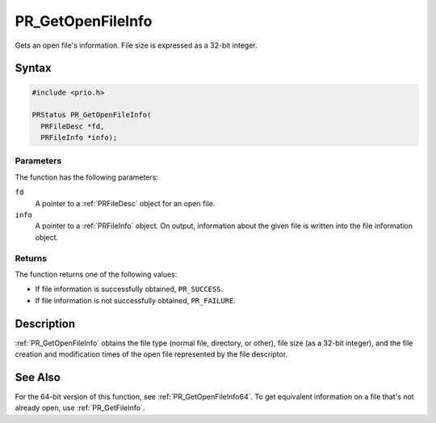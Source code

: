 PR_GetOpenFileInfo
==================

Gets an open file's information. File size is expressed as a 32-bit
integer.

.. _Syntax:

Syntax
------

.. code:: eval

   #include <prio.h>

   PRStatus PR_GetOpenFileInfo(
     PRFileDesc *fd,
     PRFileInfo *info);

.. _Parameters:

Parameters
~~~~~~~~~~

The function has the following parameters:

``fd``
   A pointer to a :ref:`PRFileDesc` object for an open file.
``info``
   A pointer to a :ref:`PRFileInfo` object. On output, information about
   the given file is written into the file information object.

.. _Returns:

Returns
~~~~~~~

The function returns one of the following values:

-  If file information is successfully obtained, ``PR_SUCCESS``.
-  If file information is not successfully obtained, ``PR_FAILURE``.

.. _Description:

Description
-----------

:ref:`PR_GetOpenFileInfo` obtains the file type (normal file, directory, or
other), file size (as a 32-bit integer), and the file creation and
modification times of the open file represented by the file descriptor.

.. _See_Also:

See Also
--------

For the 64-bit version of this function, see :ref:`PR_GetOpenFileInfo64`.
To get equivalent information on a file that's not already open, use
:ref:`PR_GetFileInfo`.
